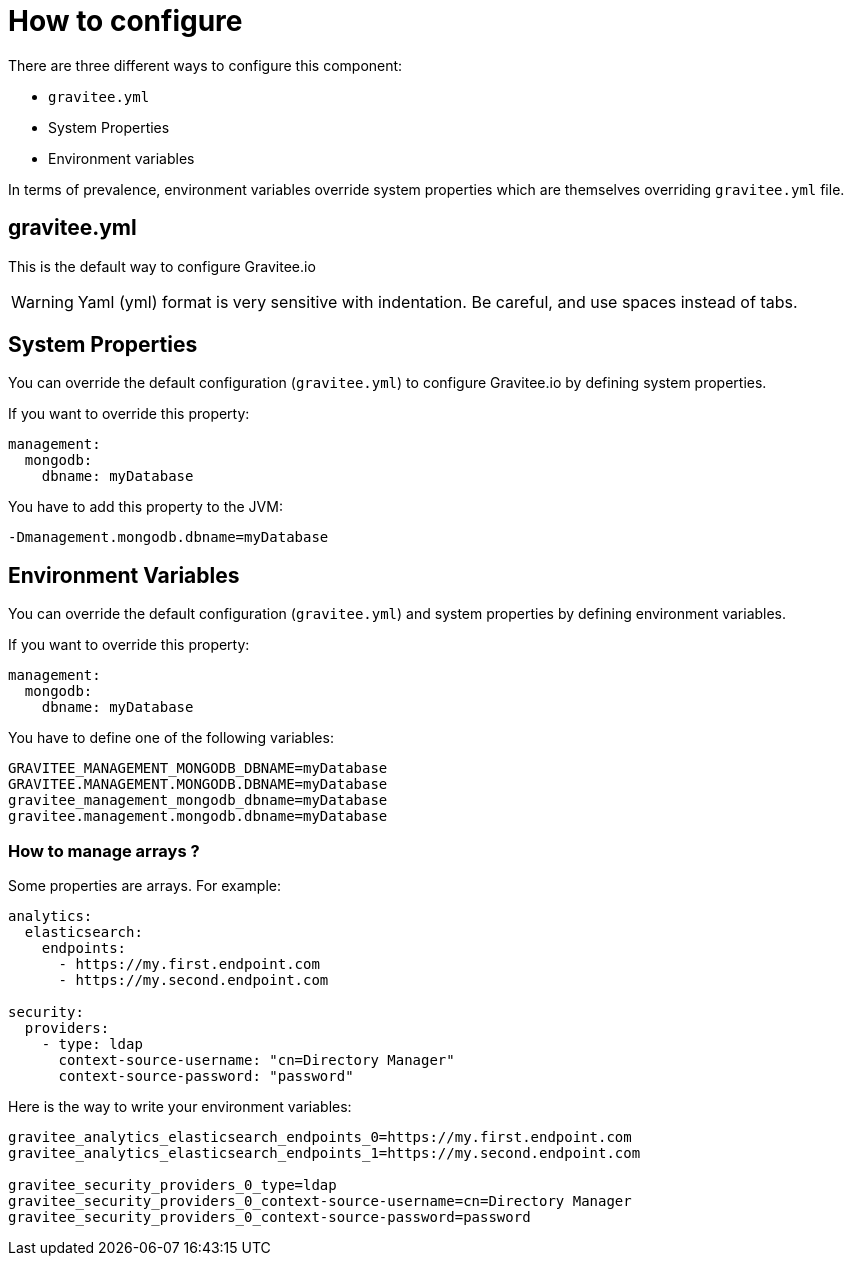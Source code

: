 = How to configure

There are three different ways to configure this component:

 - `gravitee.yml`
 - System Properties
 - Environment variables

In terms of prevalence, environment variables override system properties which are themselves overriding `gravitee.yml` file.

== gravitee.yml

This is the default way to configure Gravitee.io

WARNING: Yaml (yml) format is very sensitive with indentation. Be careful, and use spaces instead of tabs.


== System Properties

You can override the default configuration (`gravitee.yml`) to configure Gravitee.io by defining system properties.

If you want to override this property:

[source,yaml]
----
management:
  mongodb:
    dbname: myDatabase
----

You have to add this property to the JVM:

----
-Dmanagement.mongodb.dbname=myDatabase
----


== Environment Variables

You can override the default configuration (`gravitee.yml`) and system properties by defining environment variables.

If you want to override this property:

[source,yaml]
----
management:
  mongodb:
    dbname: myDatabase
----

You have to define one of the following variables:

----
GRAVITEE_MANAGEMENT_MONGODB_DBNAME=myDatabase
GRAVITEE.MANAGEMENT.MONGODB.DBNAME=myDatabase
gravitee_management_mongodb_dbname=myDatabase
gravitee.management.mongodb.dbname=myDatabase
----

=== How to manage arrays ?

Some properties are arrays. For example:
[source,yaml]
----
analytics:
  elasticsearch:
    endpoints:
      - https://my.first.endpoint.com
      - https://my.second.endpoint.com

security:
  providers:
    - type: ldap
      context-source-username: "cn=Directory Manager"
      context-source-password: "password"
----

Here is the way to write your environment variables:

----
gravitee_analytics_elasticsearch_endpoints_0=https://my.first.endpoint.com
gravitee_analytics_elasticsearch_endpoints_1=https://my.second.endpoint.com

gravitee_security_providers_0_type=ldap
gravitee_security_providers_0_context-source-username=cn=Directory Manager
gravitee_security_providers_0_context-source-password=password
----